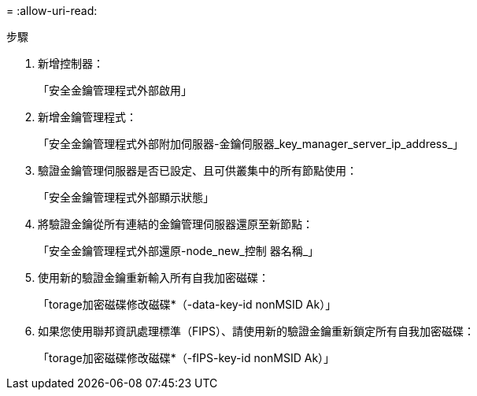 = 
:allow-uri-read: 


.步驟
. 新增控制器：
+
「安全金鑰管理程式外部啟用」

. 新增金鑰管理程式：
+
「安全金鑰管理程式外部附加伺服器-金鑰伺服器_key_manager_server_ip_address_」

. 驗證金鑰管理伺服器是否已設定、且可供叢集中的所有節點使用：
+
「安全金鑰管理程式外部顯示狀態」

. 將驗證金鑰從所有連結的金鑰管理伺服器還原至新節點：
+
「安全金鑰管理程式外部還原-node_new_控制 器名稱_」

. 使用新的驗證金鑰重新輸入所有自我加密磁碟：
+
「torage加密磁碟修改磁碟*（-data-key-id nonMSID Ak）」

. 如果您使用聯邦資訊處理標準（FIPS）、請使用新的驗證金鑰重新鎖定所有自我加密磁碟：
+
「torage加密磁碟修改磁碟*（-fIPS-key-id nonMSID Ak）」


